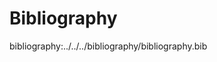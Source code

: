 
* Bibliography

#+csl-style: apa-numeric-superscript-brackets.csl
#+csl-locale: en-US

#+begin_export org
bibliographystyle:apacite
#+end_export
bibliography:../../../bibliography/bibliography.bib
